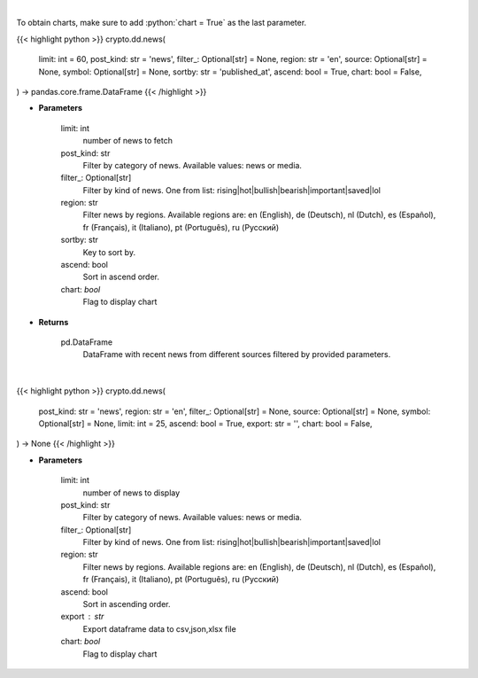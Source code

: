 .. role:: python(code)
    :language: python
    :class: highlight

|

To obtain charts, make sure to add :python:`chart = True` as the last parameter.

.. raw:: html

    <h3>
    > Getting data
    </h3>

{{< highlight python >}}
crypto.dd.news(
    limit: int = 60,
    post_kind: str = 'news',
    filter_: Optional[str] = None,
    region: str = 'en',
    source: Optional[str] = None,
    symbol: Optional[str] = None,
    sortby: str = 'published_at',
    ascend: bool = True,
    chart: bool = False,
) -> pandas.core.frame.DataFrame
{{< /highlight >}}

.. raw:: html

    <p>
    Get recent posts from CryptoPanic news aggregator platform. [Source: https://cryptopanic.com/]
    </p>

* **Parameters**

    limit: int
        number of news to fetch
    post_kind: str
        Filter by category of news. Available values: news or media.
    filter\_: Optional[str]
        Filter by kind of news. One from list: rising|hot|bullish|bearish|important|saved|lol
    region: str
        Filter news by regions. Available regions are: en (English), de (Deutsch), nl (Dutch),
        es (Español), fr (Français), it (Italiano), pt (Português), ru (Русский)
    sortby: str
        Key to sort by.
    ascend: bool
        Sort in ascend order.
    chart: *bool*
       Flag to display chart


* **Returns**

    pd.DataFrame
        DataFrame with recent news from different sources filtered by provided parameters.

|

.. raw:: html

    <h3>
    > Getting charts
    </h3>

{{< highlight python >}}
crypto.dd.news(
    post_kind: str = 'news',
    region: str = 'en',
    filter_: Optional[str] = None,
    source: Optional[str] = None,
    symbol: Optional[str] = None,
    limit: int = 25,
    ascend: bool = True,
    export: str = '',
    chart: bool = False,
) -> None
{{< /highlight >}}

.. raw:: html

    <p>
    Display recent posts from CryptoPanic news aggregator platform.
    [Source: https://cryptopanic.com/]
    </p>

* **Parameters**

    limit: int
        number of news to display
    post_kind: str
        Filter by category of news. Available values: news or media.
    filter\_: Optional[str]
        Filter by kind of news. One from list: rising|hot|bullish|bearish|important|saved|lol
    region: str
        Filter news by regions. Available regions are: en (English), de (Deutsch), nl (Dutch),
        es (Español), fr (Français), it (Italiano), pt (Português), ru (Русский)
    ascend: bool
        Sort in ascending order.
    export : str
        Export dataframe data to csv,json,xlsx file
    chart: *bool*
       Flag to display chart

